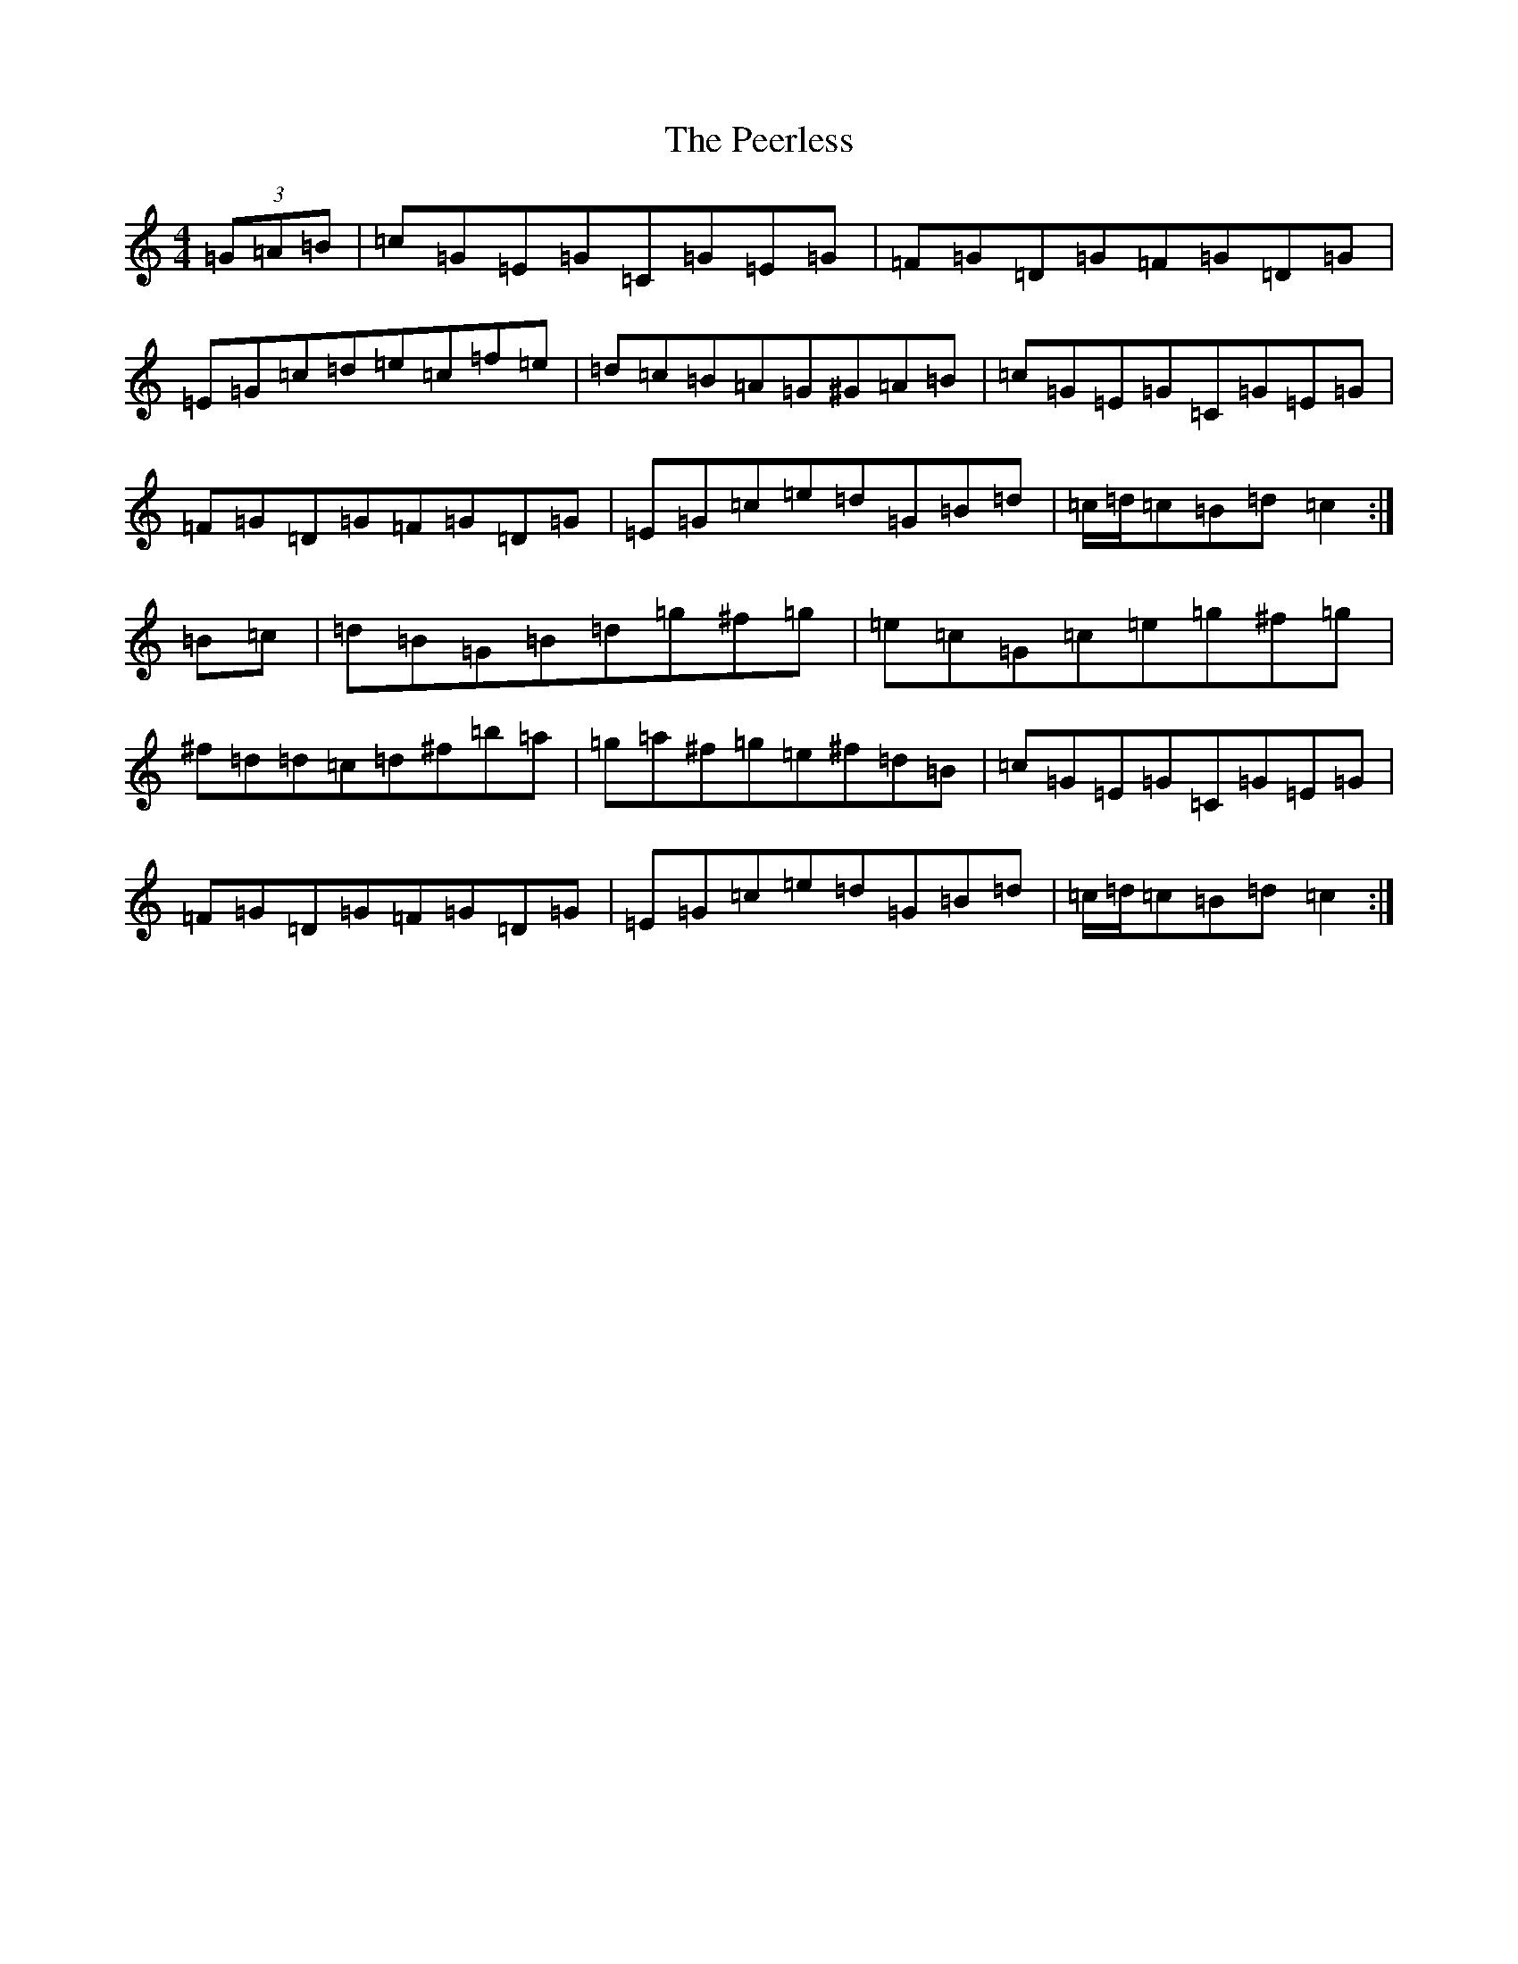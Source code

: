 X: 16871
T: Peerless, The
S: https://thesession.org/tunes/12587#setting21168
Z: C Major
R: hornpipe
M:4/4
L:1/8
K: C Major
(3=G=A=B|=c=G=E=G=C=G=E=G|=F=G=D=G=F=G=D=G|=E=G=c=d=e=c=f=e|=d=c=B=A=G^G=A=B|=c=G=E=G=C=G=E=G|=F=G=D=G=F=G=D=G|=E=G=c=e=d=G=B=d|=c/2=d/2=c=B=d=c2:|=B=c|=d=B=G=B=d=g^f=g|=e=c=G=c=e=g^f=g|^f=d=d=c=d^f=b=a|=g=a^f=g=e^f=d=B|=c=G=E=G=C=G=E=G|=F=G=D=G=F=G=D=G|=E=G=c=e=d=G=B=d|=c/2=d/2=c=B=d=c2:|